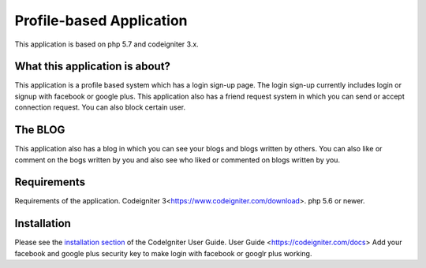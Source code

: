 ###################
Profile-based Application
###################

This application is based on php 5.7 and codeigniter 3.x.

******************
What this application is about?
******************

This application is a profile based system which has a login sign-up page. The login
sign-up currently includes login or signup with facebook or google plus. This application 
also has a friend request system in which you can send or accept connection request. You
can also block certain user. 

*******************
The BLOG
*******************

This application also has a blog in which you can see your blogs and blogs written by others.
You can also like or comment on the bogs written by you and also see who liked or commented
on blogs written by you.

******************
Requirements
******************

Requirements of the application. 
Codeigniter 3<https://www.codeigniter.com/download>.
php 5.6 or newer.


************
Installation
************

Please see the `installation section <https://codeigniter.com/user_guide/installation/index.html>`_
of the CodeIgniter User Guide.
User Guide <https://codeigniter.com/docs>
Add your facebook and google plus security key to make login with facebook or googlr plus working.
